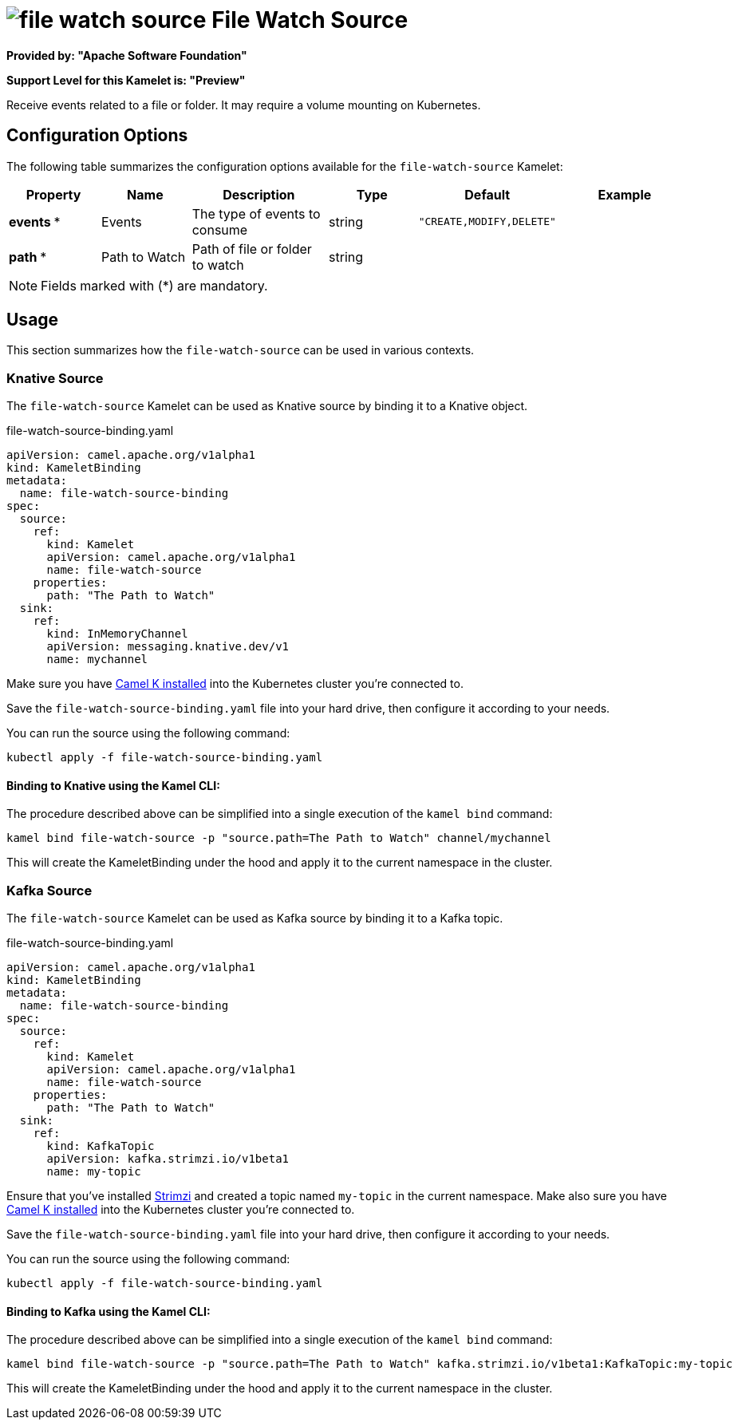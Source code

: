 // THIS FILE IS AUTOMATICALLY GENERATED: DO NOT EDIT
= image:kamelets/file-watch-source.svg[] File Watch Source

*Provided by: "Apache Software Foundation"*

*Support Level for this Kamelet is: "Preview"*

Receive events related to a file or folder. It may require a volume mounting on Kubernetes.

== Configuration Options

The following table summarizes the configuration options available for the `file-watch-source` Kamelet:
[width="100%",cols="2,^2,3,^2,^2,^3",options="header"]
|===
| Property| Name| Description| Type| Default| Example
| *events {empty}* *| Events| The type of events to consume| string| `"CREATE,MODIFY,DELETE"`| 
| *path {empty}* *| Path to Watch| Path of file or folder to watch| string| | 
|===

NOTE: Fields marked with ({empty}*) are mandatory.

== Usage

This section summarizes how the `file-watch-source` can be used in various contexts.

=== Knative Source

The `file-watch-source` Kamelet can be used as Knative source by binding it to a Knative object.

.file-watch-source-binding.yaml
[source,yaml]
----
apiVersion: camel.apache.org/v1alpha1
kind: KameletBinding
metadata:
  name: file-watch-source-binding
spec:
  source:
    ref:
      kind: Kamelet
      apiVersion: camel.apache.org/v1alpha1
      name: file-watch-source
    properties:
      path: "The Path to Watch"
  sink:
    ref:
      kind: InMemoryChannel
      apiVersion: messaging.knative.dev/v1
      name: mychannel

----

Make sure you have xref:latest@camel-k::installation/installation.adoc[Camel K installed] into the Kubernetes cluster you're connected to.

Save the `file-watch-source-binding.yaml` file into your hard drive, then configure it according to your needs.

You can run the source using the following command:

[source,shell]
----
kubectl apply -f file-watch-source-binding.yaml
----

==== *Binding to Knative using the Kamel CLI:*

The procedure described above can be simplified into a single execution of the `kamel bind` command:

[source,shell]
----
kamel bind file-watch-source -p "source.path=The Path to Watch" channel/mychannel
----

This will create the KameletBinding under the hood and apply it to the current namespace in the cluster.

=== Kafka Source

The `file-watch-source` Kamelet can be used as Kafka source by binding it to a Kafka topic.

.file-watch-source-binding.yaml
[source,yaml]
----
apiVersion: camel.apache.org/v1alpha1
kind: KameletBinding
metadata:
  name: file-watch-source-binding
spec:
  source:
    ref:
      kind: Kamelet
      apiVersion: camel.apache.org/v1alpha1
      name: file-watch-source
    properties:
      path: "The Path to Watch"
  sink:
    ref:
      kind: KafkaTopic
      apiVersion: kafka.strimzi.io/v1beta1
      name: my-topic

----

Ensure that you've installed https://strimzi.io/[Strimzi] and created a topic named `my-topic` in the current namespace.
Make also sure you have xref:latest@camel-k::installation/installation.adoc[Camel K installed] into the Kubernetes cluster you're connected to.

Save the `file-watch-source-binding.yaml` file into your hard drive, then configure it according to your needs.

You can run the source using the following command:

[source,shell]
----
kubectl apply -f file-watch-source-binding.yaml
----

==== *Binding to Kafka using the Kamel CLI:*

The procedure described above can be simplified into a single execution of the `kamel bind` command:

[source,shell]
----
kamel bind file-watch-source -p "source.path=The Path to Watch" kafka.strimzi.io/v1beta1:KafkaTopic:my-topic
----

This will create the KameletBinding under the hood and apply it to the current namespace in the cluster.

// THIS FILE IS AUTOMATICALLY GENERATED: DO NOT EDIT
